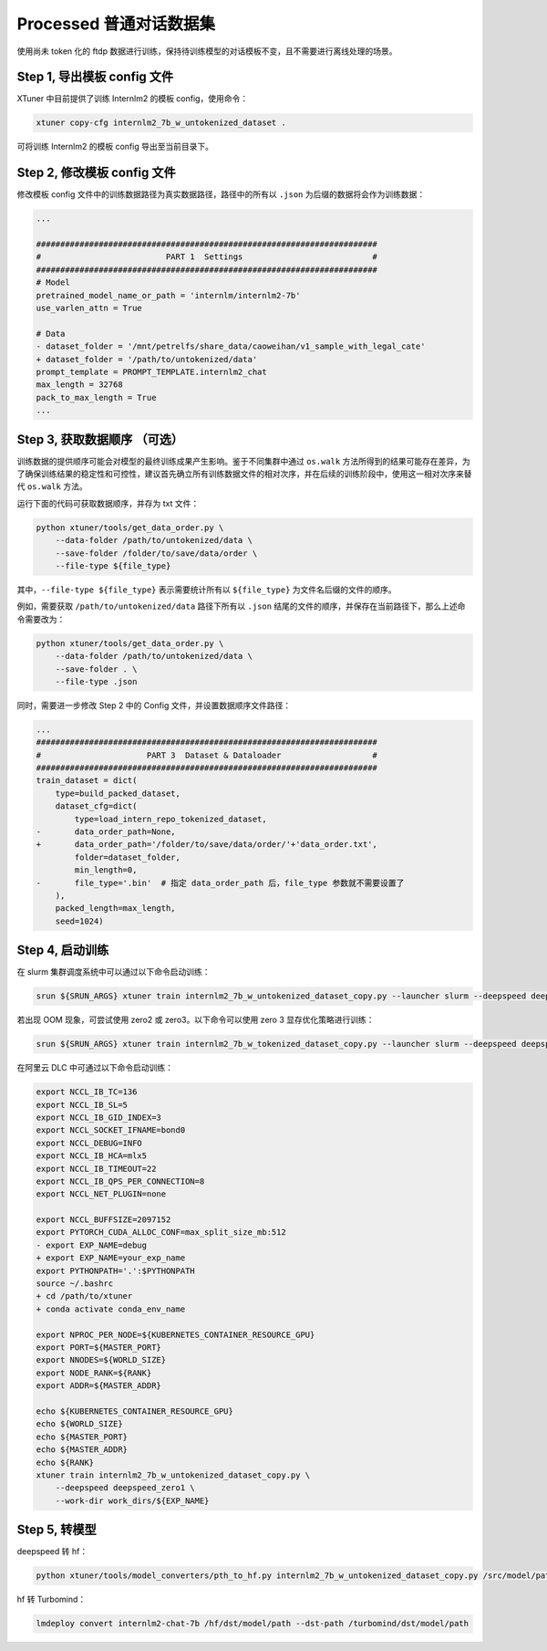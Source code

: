 .. _case3:

Processed 普通对话数据集
=======================================

使用尚未 token 化的 ftdp
数据进行训练，保持待训练模型的对话模板不变，且不需要进行离线处理的场景。

Step 1, 导出模板 config 文件
----------------------------

XTuner 中目前提供了训练 Internlm2 的模板 config，使用命令：

.. code::

   xtuner copy-cfg internlm2_7b_w_untokenized_dataset .

可将训练 Internlm2 的模板 config 导出至当前目录下。

Step 2, 修改模板 config 文件
----------------------------

修改模板 config 文件中的训练数据路径为真实数据路径，路径中的所有以
``.json`` 为后缀的数据将会作为训练数据：

.. code:: diff

   ...

   #######################################################################
   #                          PART 1  Settings                           #
   #######################################################################
   # Model
   pretrained_model_name_or_path = 'internlm/internlm2-7b'
   use_varlen_attn = True

   # Data
   - dataset_folder = '/mnt/petrelfs/share_data/caoweihan/v1_sample_with_legal_cate'
   + dataset_folder = '/path/to/untokenized/data'
   prompt_template = PROMPT_TEMPLATE.internlm2_chat
   max_length = 32768
   pack_to_max_length = True
   ...

.. _step-3-获取数据顺序-可选）:

Step 3, 获取数据顺序 （可选）
-----------------------------

训练数据的提供顺序可能会对模型的最终训练成果产生影响。鉴于不同集群中通过
``os.walk``
方法所得到的结果可能存在差异，为了确保训练结果的稳定性和可控性，建议首先确立所有训练数据文件的相对次序，并在后续的训练阶段中，使用这一相对次序来替代
``os.walk`` 方法。

运行下面的代码可获取数据顺序，并存为 txt 文件：

.. code::

   python xtuner/tools/get_data_order.py \
       --data-folder /path/to/untokenized/data \
       --save-folder /folder/to/save/data/order \
       --file-type ${file_type}

其中，\ ``--file-type ${file_type}`` 表示需要统计所有以 ``${file_type}``
为文件名后缀的文件的顺序。

例如，需要获取 ``/path/to/untokenized/data`` 路径下所有以 ``.json``
结尾的文件的顺序，并保存在当前路径下，那么上述命令需要改为：

.. code::

   python xtuner/tools/get_data_order.py \
       --data-folder /path/to/untokenized/data \
       --save-folder . \
       --file-type .json

同时，需要进一步修改 Step 2 中的 Config 文件，并设置数据顺序文件路径：

.. code:: diff

   ...
   #######################################################################
   #                      PART 3  Dataset & Dataloader                   #
   #######################################################################
   train_dataset = dict(
       type=build_packed_dataset,
       dataset_cfg=dict(
           type=load_intern_repo_tokenized_dataset,
   -       data_order_path=None,
   +       data_order_path='/folder/to/save/data/order/'+'data_order.txt',
           folder=dataset_folder,
           min_length=0,
   -       file_type='.bin'  # 指定 data_order_path 后，file_type 参数就不需要设置了
       ),
       packed_length=max_length,
       seed=1024)

Step 4, 启动训练
----------------

在 slurm 集群调度系统中可以通过以下命令启动训练：

.. code::

   srun ${SRUN_ARGS} xtuner train internlm2_7b_w_untokenized_dataset_copy.py --launcher slurm --deepspeed deepspeed_zero1

若出现 OOM 现象，可尝试使用 zero2 或 zero3。以下命令可以使用 zero 3
显存优化策略进行训练：

.. code::

   srun ${SRUN_ARGS} xtuner train internlm2_7b_w_tokenized_dataset_copy.py --launcher slurm --deepspeed deepspeed_zero3

在阿里云 DLC 中可通过以下命令启动训练：

.. code:: diff

   export NCCL_IB_TC=136
   export NCCL_IB_SL=5
   export NCCL_IB_GID_INDEX=3
   export NCCL_SOCKET_IFNAME=bond0
   export NCCL_DEBUG=INFO
   export NCCL_IB_HCA=mlx5
   export NCCL_IB_TIMEOUT=22
   export NCCL_IB_QPS_PER_CONNECTION=8
   export NCCL_NET_PLUGIN=none

   export NCCL_BUFFSIZE=2097152
   export PYTORCH_CUDA_ALLOC_CONF=max_split_size_mb:512
   - export EXP_NAME=debug
   + export EXP_NAME=your_exp_name
   export PYTHONPATH='.':$PYTHONPATH
   source ~/.bashrc
   + cd /path/to/xtuner
   + conda activate conda_env_name

   export NPROC_PER_NODE=${KUBERNETES_CONTAINER_RESOURCE_GPU}
   export PORT=${MASTER_PORT}
   export NNODES=${WORLD_SIZE}
   export NODE_RANK=${RANK}
   export ADDR=${MASTER_ADDR}

   echo ${KUBERNETES_CONTAINER_RESOURCE_GPU}
   echo ${WORLD_SIZE}
   echo ${MASTER_PORT}
   echo ${MASTER_ADDR}
   echo ${RANK}
   xtuner train internlm2_7b_w_untokenized_dataset_copy.py \
       --deepspeed deepspeed_zero1 \
       --work-dir work_dirs/${EXP_NAME}

Step 5, 转模型
--------------

deepspeed 转 hf：

.. code::

   python xtuner/tools/model_converters/pth_to_hf.py internlm2_7b_w_untokenized_dataset_copy.py /src/model/path /hf/dst/model/path

hf 转 Turbomind：

.. code::

   lmdeploy convert internlm2-chat-7b /hf/dst/model/path --dst-path /turbomind/dst/model/path
